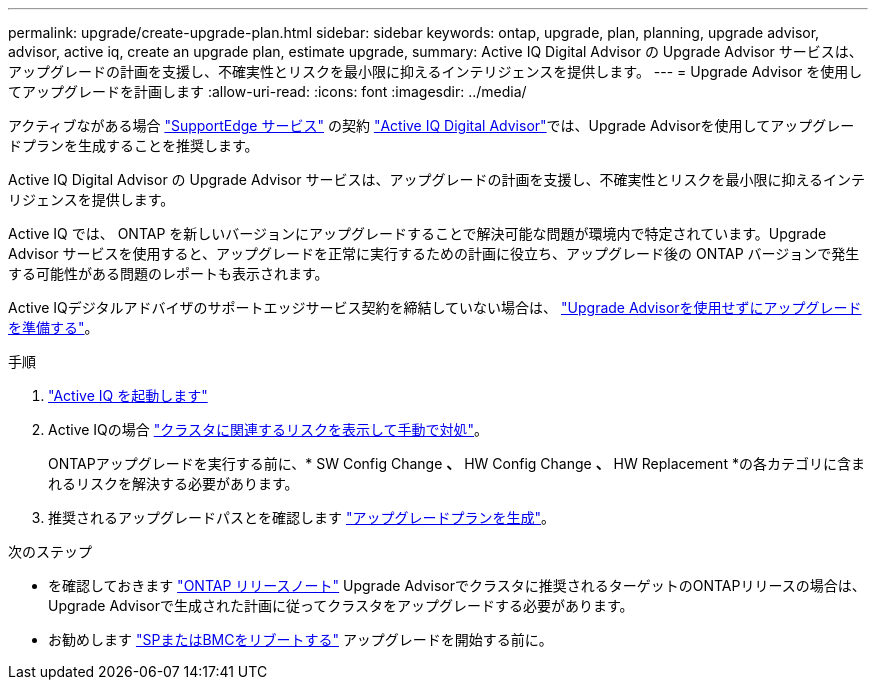 ---
permalink: upgrade/create-upgrade-plan.html 
sidebar: sidebar 
keywords: ontap, upgrade, plan, planning, upgrade advisor, advisor, active iq, create an upgrade plan, estimate upgrade, 
summary: Active IQ Digital Advisor の Upgrade Advisor サービスは、アップグレードの計画を支援し、不確実性とリスクを最小限に抑えるインテリジェンスを提供します。 
---
= Upgrade Advisor を使用してアップグレードを計画します
:allow-uri-read: 
:icons: font
:imagesdir: ../media/


[role="lead"]
アクティブながある場合 link:https://www.netapp.com/us/services/support-edge.aspx["SupportEdge サービス"^] の契約 link:https://docs.netapp.com/us-en/active-iq/upgrade_advisor_overview.html["Active IQ Digital Advisor"^]では、Upgrade Advisorを使用してアップグレードプランを生成することを推奨します。

Active IQ Digital Advisor の Upgrade Advisor サービスは、アップグレードの計画を支援し、不確実性とリスクを最小限に抑えるインテリジェンスを提供します。

Active IQ では、 ONTAP を新しいバージョンにアップグレードすることで解決可能な問題が環境内で特定されています。Upgrade Advisor サービスを使用すると、アップグレードを正常に実行するための計画に役立ち、アップグレード後の ONTAP バージョンで発生する可能性がある問題のレポートも表示されます。

Active IQデジタルアドバイザのサポートエッジサービス契約を締結していない場合は、 link:prepare.html["Upgrade Advisorを使用せずにアップグレードを準備する"]。

.手順
. https://aiq.netapp.com/["Active IQ を起動します"^]
. Active IQの場合 link:https://docs.netapp.com/us-en/active-iq/task_view_risk_and_take_action.html["クラスタに関連するリスクを表示して手動で対処"^]。
+
ONTAPアップグレードを実行する前に、* SW Config Change *、* HW Config Change *、* HW Replacement *の各カテゴリに含まれるリスクを解決する必要があります。

. 推奨されるアップグレードパスとを確認します link:https://docs.netapp.com/us-en/active-iq/upgrade_advisor_overview.html["アップグレードプランを生成"^]。


.次のステップ
* を確認しておきます link:../release-notes/index.html["ONTAP リリースノート"] Upgrade Advisorでクラスタに推奨されるターゲットのONTAPリリースの場合は、Upgrade Advisorで生成された計画に従ってクラスタをアップグレードする必要があります。
* お勧めします link:reboot-sp-bmc.html["SPまたはBMCをリブートする"] アップグレードを開始する前に。

